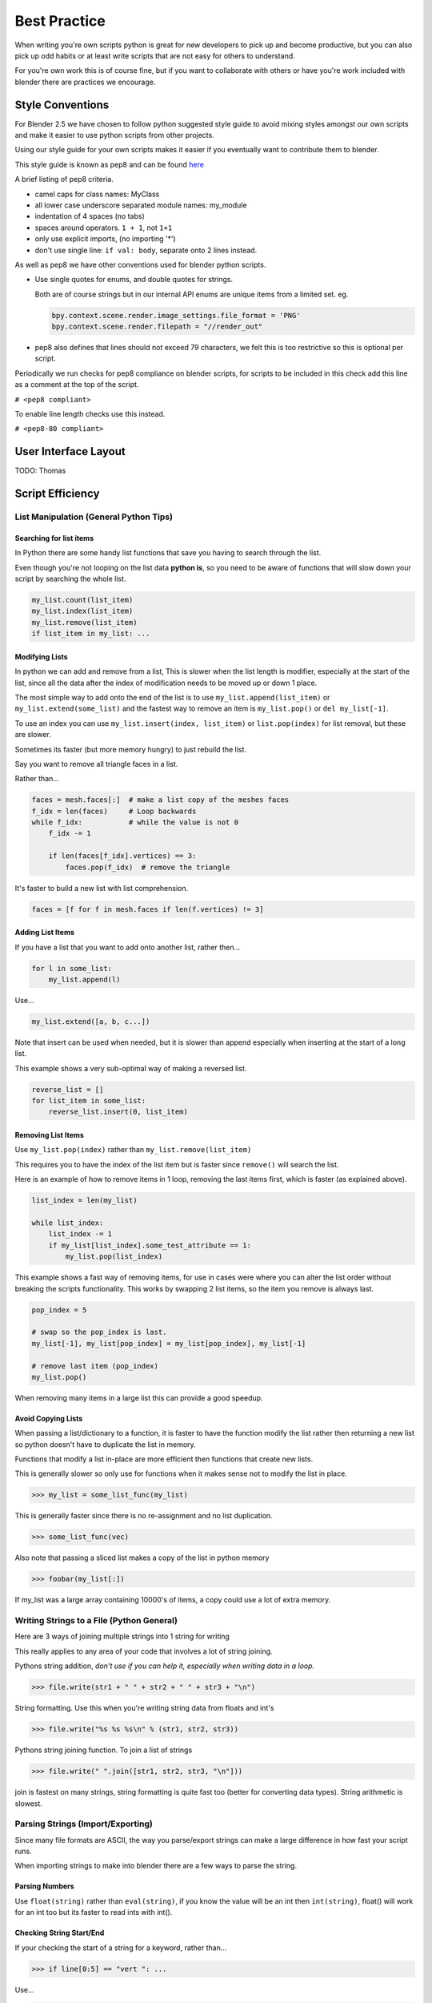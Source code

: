 *************
Best Practice
*************

When writing you're own scripts python is great for new developers to pick up and become productive, but you can also pick up odd habits or at least write scripts that are not easy for others to understand.

For you're own work this is of course fine, but if you want to collaborate with others or have you're work included with blender there are practices we encourage.


Style Conventions
=================

For Blender 2.5 we have chosen to follow python suggested style guide to avoid mixing styles amongst our own scripts and make it easier to use python scripts from other projects.

Using our style guide for your own scripts makes it easier if you eventually want to contribute them to blender.

This style guide is known as pep8 and can be found `here <http://www.python.org/dev/peps/pep-0008>`_

A brief listing of pep8 criteria.

* camel caps for class names: MyClass

* all lower case underscore separated module names: my_module

* indentation of 4 spaces (no tabs)

* spaces around operators. ``1 + 1``, not ``1+1``

* only use explicit imports, (no importing '*')

* don't use single line: ``if val: body``, separate onto 2 lines instead.


As well as pep8 we have other conventions used for blender python scripts.

* Use single quotes for enums, and double quotes for strings.

  Both are of course strings but in our internal API enums are unique items from a limited set. eg.

  .. code-block:: python

     bpy.context.scene.render.image_settings.file_format = 'PNG'
     bpy.context.scene.render.filepath = "//render_out"

* pep8 also defines that lines should not exceed 79 characters, we felt this is too restrictive so this is optional per script.

Periodically we run checks for pep8 compliance on blender scripts, for scripts to be included in this check add this line as a comment at the top of the script.

``# <pep8 compliant>``

To enable line length checks use this instead.

``# <pep8-80 compliant>``


User Interface Layout
=====================

TODO: Thomas


Script Efficiency
=================

List Manipulation (General Python Tips)
---------------------------------------


Searching for list items
^^^^^^^^^^^^^^^^^^^^^^^^

In Python there are some handy list functions that save you having to search through the list.

Even though you're not looping on the list data **python is**, so you need to be aware of functions that will slow down your script by searching the whole list.

.. code-block:: python

   my_list.count(list_item)
   my_list.index(list_item)
   my_list.remove(list_item)
   if list_item in my_list: ...


Modifying Lists
^^^^^^^^^^^^^^^
In python we can add and remove from a list, This is slower when the list length is modifier, especially at the start of the list, since all the data after the index of modification needs to be moved up or down 1 place.

The most simple way to add onto the end of the list is to use ``my_list.append(list_item)`` or ``my_list.extend(some_list)`` and the fastest way to remove an item is ``my_list.pop()`` or ``del my_list[-1]``.

To use an index you can use ``my_list.insert(index, list_item)`` or ``list.pop(index)`` for list removal, but these are slower.

Sometimes its faster (but more memory hungry) to just rebuild the list.


Say you want to remove all triangle faces in a list.

Rather than...

.. code-block:: python

   faces = mesh.faces[:]  # make a list copy of the meshes faces
   f_idx = len(faces)     # Loop backwards
   while f_idx:           # while the value is not 0
       f_idx -= 1

       if len(faces[f_idx].vertices) == 3:
           faces.pop(f_idx)  # remove the triangle


It's faster to build a new list with list comprehension.

.. code-block:: python

   faces = [f for f in mesh.faces if len(f.vertices) != 3]


Adding List Items
^^^^^^^^^^^^^^^^^

If you have a list that you want to add onto another list, rather then...

.. code-block:: python

   for l in some_list:
       my_list.append(l)

Use...

.. code-block:: python

   my_list.extend([a, b, c...])


Note that insert can be used when needed, but it is slower than append especially when inserting at the start of a long list.

This example shows a very sub-optimal way of making a reversed list.


.. code-block:: python

   reverse_list = []
   for list_item in some_list:
       reverse_list.insert(0, list_item)


Removing List Items
^^^^^^^^^^^^^^^^^^^

Use ``my_list.pop(index)`` rather than ``my_list.remove(list_item)``

This requires you to have the index of the list item but is faster since ``remove()`` will search the list.

Here is an example of how to remove items in 1 loop, removing the last items first, which is faster (as explained above).

.. code-block:: python

   list_index = len(my_list)

   while list_index:
       list_index -= 1
       if my_list[list_index].some_test_attribute == 1:
           my_list.pop(list_index)


This example shows a fast way of removing items, for use in cases were where you can alter the list order without breaking the scripts functionality. This works by swapping 2 list items, so the item you remove is always last.

.. code-block:: python

   pop_index = 5

   # swap so the pop_index is last.
   my_list[-1], my_list[pop_index] = my_list[pop_index], my_list[-1]

   # remove last item (pop_index)
   my_list.pop()


When removing many items in a large list this can provide a good speedup.


Avoid Copying Lists
^^^^^^^^^^^^^^^^^^^

When passing a list/dictionary to a function, it is faster to have the function modify the list rather then returning a new list so python doesn't have to duplicate the list in memory.

Functions that modify a list in-place are more efficient then functions that create new lists.


This is generally slower so only use for functions when it makes sense not to modify the list in place.

>>> my_list = some_list_func(my_list)


This is generally faster since there is no re-assignment and no list duplication.

>>> some_list_func(vec)


Also note that passing a sliced list makes a copy of the list in python memory

>>> foobar(my_list[:])

If my_list was a large array containing 10000's of items, a copy could use a lot of extra memory.


Writing Strings to a File (Python General)
------------------------------------------

Here are 3 ways of joining multiple strings into 1 string for writing

This really applies to any area of your code that involves a lot of string joining.


Pythons string addition, *don't use if you can help it, especially when writing data in a loop.*

>>> file.write(str1 + " " + str2 + " " + str3 + "\n")


String formatting. Use this when you're writing string data from floats and int's

>>> file.write("%s %s %s\n" % (str1, str2, str3))


Pythons string joining function. To join a list of strings

>>> file.write(" ".join([str1, str2, str3, "\n"]))


join is fastest on many strings, string formatting is quite fast too (better for converting data types). String arithmetic is slowest.


Parsing Strings (Import/Exporting)
----------------------------------

Since many file formats are ASCII, the way you parse/export strings can make a large difference in how fast your script runs.

When importing strings to make into blender there are a few ways to parse the string.

Parsing Numbers
^^^^^^^^^^^^^^^

Use ``float(string)`` rather than ``eval(string)``, if you know the value will be an int then ``int(string)``,  float() will work for an int too but its faster to read ints with int().

Checking String Start/End
^^^^^^^^^^^^^^^^^^^^^^^^^

If your checking the start of a string for a keyword, rather than...

>>> if line[0:5] == "vert ": ...

Use...

>>> if line.startswith("vert "):

Using ``startswith()`` is slightly faster (approx 5%) and also avoids a possible error with the slice length not matching the string length.

my_string.endswith("foo_bar") can be used for line endings too.

if your unsure whether the text is upper or lower case use lower or upper string function.

>>> if line.lower().startswith("vert ")


Use try/except Sparingly
------------------------

The **try** statement useful to save time writing error checking code.

However **try** is significantly slower then an **if** since an exception has to be set each time, so avoid using **try** in areas of your code that execute in a loop and runs many times.

There are cases where using **try** is faster than checking weather the condition will raise an error, so it is worth experimenting.


Value Comparison
----------------

Python has two ways to compare values ``a == b`` and ``a is b``, The difference is that ``==`` may run the objects comparison function ``__cmp__()`` where as ``is`` compares identity, that both variables reference the same item in memory. 

In cases where you know you are checking for the same value which is referenced from multiple places, ``is`` is faster.


Time You're Code
----------------

While developing a script its good to time it to be aware of any changes in performance, this can be done simply.

.. code-block:: python

   import time
   time_start = time.time()

   # do something...

   print("My Script Finished: %.4f sec" % time.time() - time_start)
